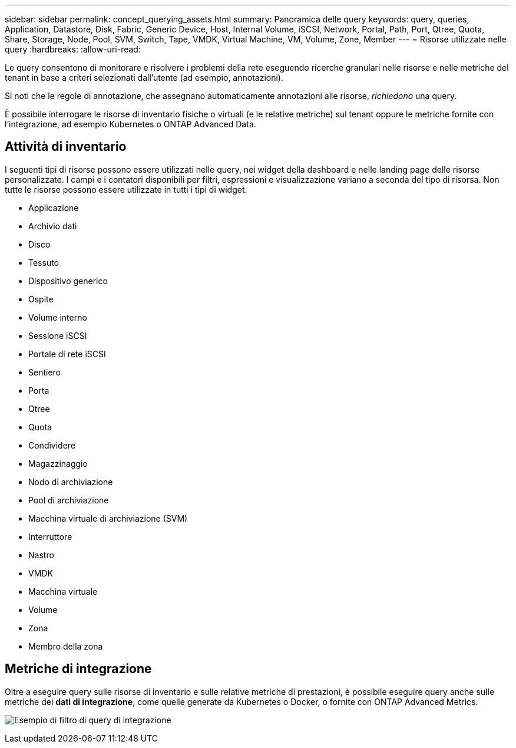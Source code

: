 ---
sidebar: sidebar 
permalink: concept_querying_assets.html 
summary: Panoramica delle query 
keywords: query, queries, Application, Datastore, Disk, Fabric, Generic Device, Host, Internal Volume, iSCSI, Network, Portal, Path, Port, Qtree, Quota, Share, Storage, Node, Pool, SVM, Switch, Tape, VMDK, Virtual Machine, VM, Volume, Zone, Member 
---
= Risorse utilizzate nelle query
:hardbreaks:
:allow-uri-read: 


[role="lead"]
Le query consentono di monitorare e risolvere i problemi della rete eseguendo ricerche granulari nelle risorse e nelle metriche del tenant in base a criteri selezionati dall'utente (ad esempio, annotazioni).

Si noti che le regole di annotazione, che assegnano automaticamente annotazioni alle risorse, _richiedono_ una query.

È possibile interrogare le risorse di inventario fisiche o virtuali (e le relative metriche) sul tenant oppure le metriche fornite con l'integrazione, ad esempio Kubernetes o ONTAP Advanced Data.



== Attività di inventario

I seguenti tipi di risorse possono essere utilizzati nelle query, nei widget della dashboard e nelle landing page delle risorse personalizzate.  I campi e i contatori disponibili per filtri, espressioni e visualizzazione variano a seconda del tipo di risorsa.  Non tutte le risorse possono essere utilizzate in tutti i tipi di widget.

* Applicazione
* Archivio dati
* Disco
* Tessuto
* Dispositivo generico
* Ospite
* Volume interno
* Sessione iSCSI
* Portale di rete iSCSI
* Sentiero
* Porta
* Qtree
* Quota
* Condividere
* Magazzinaggio
* Nodo di archiviazione
* Pool di archiviazione
* Macchina virtuale di archiviazione (SVM)
* Interruttore
* Nastro
* VMDK
* Macchina virtuale
* Volume
* Zona
* Membro della zona




== Metriche di integrazione

Oltre a eseguire query sulle risorse di inventario e sulle relative metriche di prestazioni, è possibile eseguire query anche sulle metriche dei *dati di integrazione*, come quelle generate da Kubernetes o Docker, o fornite con ONTAP Advanced Metrics.

image:QueryPageFilter.png["Esempio di filtro di query di integrazione"]
